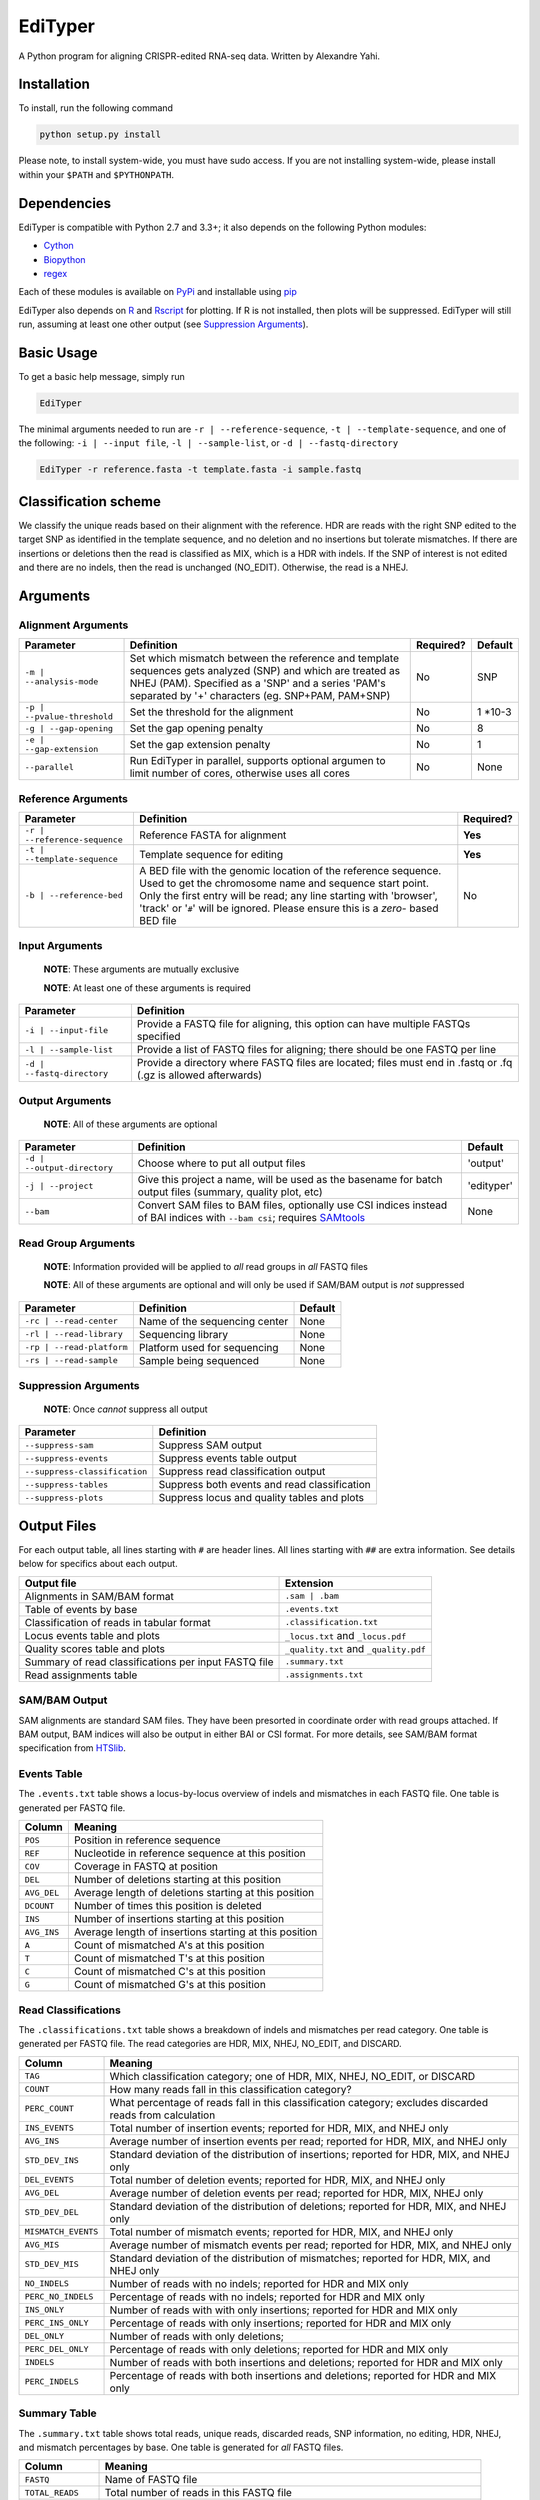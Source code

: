 EdiTyper
========

A Python program for aligning CRISPR-edited RNA-seq data. Written by
Alexandre Yahi.

Installation
------------

To install, run the following command

.. code:: bash

    python setup.py install

Please note, to install system-wide, you must have sudo access. If you
are not installing system-wide, please install within your
``$PATH`` and ``$PYTHONPATH``.

Dependencies
------------

EdiTyper is compatible with Python 2.7 and 3.3+; it also depends on the
following Python modules:

-  `Cython <http://cython.org/>`__
-  `Biopython <http://biopython.org/>`__
-  `regex <https://pypi.python.org/pypi/regex>`__

Each of these modules is available on
`PyPi <https://pypi.python.org/>`__ and installable using
`pip <https://pip.pypa.io/en/stable/>`__

EdiTyper also depends on `R <https://cran.r-project.org/>`__ and
`Rscript <https://stat.ethz.ch/R-manual/R-devel/library/utils/html/Rscript.html>`__
for plotting. If R is not installed, then plots will be suppressed.
EdiTyper will still run, assuming at least one other output (see
`Suppression Arguments <https://github.com/mojaveazure/EdiTyper#suppression-arguments>`__).

Basic Usage
-----------

To get a basic help message, simply run

.. code:: bash

    EdiTyper

The minimal arguments needed to run are ``-r | --reference-sequence``,
``-t | --template-sequence``, and one of the following:
``-i | --input file``, ``-l | --sample-list``, or
``-d | --fastq-directory``

.. code:: bash

    EdiTyper -r reference.fasta -t template.fasta -i sample.fastq

Classification scheme
---------------------

We classify the unique reads based on their alignment with the
reference. HDR are reads with the right SNP edited to the target SNP as
identified in the template sequence, and no deletion and no insertions
but tolerate mismatches. If there are insertions or deletions then the
read is classified as MIX, which is a HDR with indels. If the SNP of
interest is not edited and there are no indels, then the read is
unchanged (NO\_EDIT). Otherwise, the read is a NHEJ.

|image0|

Arguments
---------

Alignment Arguments
~~~~~~~~~~~~~~~~~~~

+-----------------------------+--------------------------+------------+------------+
| Parameter                   | Definition               | Required?  | Default    |
+=============================+==========================+============+============+
| ``-m | --analysis-mode``    | Set which mismatch       | No         | SNP        |
|                             | between the reference    |            |            |
|                             | and template sequences   |            |            |
|                             | gets analyzed (SNP) and  |            |            |
|                             | which are treated as     |            |            |
|                             | NHEJ (PAM). Specified as |            |            |
|                             | a 'SNP' and a series     |            |            |
|                             | 'PAM's separated by      |            |            |
|                             | '+' characters           |            |            |
|                             | (eg. SNP+PAM, PAM+SNP)   |            |            |
+-----------------------------+--------------------------+------------+------------+
| ``-p | --pvalue-threshold`` | Set the threshold for    | No         | 1 \*10-3   |
|                             | the alignment            |            |            |
+-----------------------------+--------------------------+------------+------------+
| ``-g | --gap-opening``      | Set the gap              | No         | 8          |
|                             | opening penalty          |            |            |
+-----------------------------+--------------------------+------------+------------+
| ``-e | --gap-extension``    | Set the gap              | No         | 1          |
|                             | extension penalty        |            |            |
+-----------------------------+--------------------------+------------+------------+
| ``--parallel``              | Run EdiTyper in          | No         | None       |
|                             | parallel, supports       |            |            |
|                             | optional argumen to      |            |            |
|                             | limit number of cores,   |            |            |
|                             | otherwise uses all       |            |            |
|                             | cores                    |            |            |
+-----------------------------+--------------------------+------------+------------+

Reference Arguments
~~~~~~~~~~~~~~~~~~~

+-------------------------------+----------------------------------+------------+
| Parameter                     | Definition                       | Required?  |
+===============================+==================================+============+
| ``-r | --reference-sequence`` | Reference FASTA for alignment    | **Yes**    |
+-------------------------------+----------------------------------+------------+
| ``-t | --template-sequence``  | Template sequence for editing    | **Yes**    |
+-------------------------------+----------------------------------+------------+
| ``-b | --reference-bed``      | A BED file with the genomic      | No         |
|                               | location of the reference        |            |
|                               | sequence. Used to get the        |            |
|                               | chromosome name and sequence     |            |
|                               | start point. Only the first      |            |
|                               | entry will be read; any line     |            |
|                               | starting with 'browser', 'track' |            |
|                               | or '``#``' will be ignored.      |            |
|                               | Please ensure this is a *zero*-  |            |
|                               | based BED file                   |            |
+-------------------------------+----------------------------------+------------+

Input Arguments
~~~~~~~~~~~~~~~

    **NOTE**: These arguments are mutually exclusive

    **NOTE**: At least one of these arguments is required

+----------------------------+--------------------------------+
| Parameter                  | Definition                     |
+============================+================================+
| ``-i | --input-file``      | Provide a FASTQ file for       |
|                            | aligning, this option can      |
|                            | have multiple FASTQs specified |
+----------------------------+--------------------------------+
| ``-l | --sample-list``     | Provide a list of FASTQ files  |
|                            | for aligning; there should be  |
|                            | one FASTQ per line             |
+----------------------------+--------------------------------+
| ``-d | --fastq-directory`` | Provide a directory where      |
|                            | FASTQ files are located; files |
|                            | must end in .fastq or .fq      |
|                            | (.gz is allowed afterwards)    |
+----------------------------+--------------------------------+

Output Arguments
~~~~~~~~~~~~~~~~

    **NOTE**: All of these arguments are optional

+-----------------------------+--------------------------------------------------------------+------------+
| Parameter                   | Definition                                                   | Default    |
+=============================+==============================================================+============+
| ``-d | --output-directory`` | Choose where to put all output files                         | 'output'   |
+-----------------------------+--------------------------------------------------------------+------------+
| ``-j | --project``          | Give this project a name, will be used as the basename for   | 'edityper' |
|                             | batch output files (summary, quality plot, etc)              |            |
+-----------------------------+--------------------------------------------------------------+------------+
| ``--bam``                   | Convert SAM files to BAM files, optionally use CSI indices   | None       |
|                             | instead of BAI indices with ``--bam csi``; requires          |            |
|                             | `SAMtools <https://github.com/samtools/samtools>`__          |            |
+-----------------------------+--------------------------------------------------------------+------------+

Read Group Arguments
~~~~~~~~~~~~~~~~~~~~

    **NOTE**: Information provided will be applied to *all* read groups
    in *all* FASTQ files

    **NOTE**: All of these arguments are optional and will only be used
    if SAM/BAM output is *not* suppressed

+-----------------------------+---------------------------------+-----------+
| Parameter                   | Definition                      | Default   |
+=============================+=================================+===========+
| ``-rc | --read-center``     | Name of the sequencing center   | None      |
+-----------------------------+---------------------------------+-----------+
| ``-rl | --read-library``    | Sequencing library              | None      |
+-----------------------------+---------------------------------+-----------+
| ``-rp | --read-platform``   | Platform used for sequencing    | None      |
+-----------------------------+---------------------------------+-----------+
| ``-rs | --read-sample``     | Sample being sequenced          | None      |
+-----------------------------+---------------------------------+-----------+

Suppression Arguments
~~~~~~~~~~~~~~~~~~~~~

    **NOTE**: Once *cannot* suppress all output

+---------------------------------+------------------------------------------------+
| Parameter                       | Definition                                     |
+=================================+================================================+
| ``--suppress-sam``              | Suppress SAM output                            |
+---------------------------------+------------------------------------------------+
| ``--suppress-events``           | Suppress events table output                   |
+---------------------------------+------------------------------------------------+
| ``--suppress-classification``   | Suppress read classification output            |
+---------------------------------+------------------------------------------------+
| ``--suppress-tables``           | Suppress both events and read classification   |
+---------------------------------+------------------------------------------------+
| ``--suppress-plots``            | Suppress locus and quality tables and plots    |
+---------------------------------+------------------------------------------------+

Output Files
------------

For each output table, all lines starting with ``#`` are header lines.
All lines starting with ``##`` are extra information. See details below
for specifics about each output.

+--------------------------------------------------------+---------------------------------------+
| Output file                                            | Extension                             |
+========================================================+=======================================+
| Alignments in SAM/BAM format                           | ``.sam | .bam``                       |
+--------------------------------------------------------+---------------------------------------+
| Table of events by base                                | ``.events.txt``                       |
+--------------------------------------------------------+---------------------------------------+
| Classification of reads in tabular format              | ``.classification.txt``               |
+--------------------------------------------------------+---------------------------------------+
| Locus events table and plots                           | ``_locus.txt`` and ``_locus.pdf``     |
+--------------------------------------------------------+---------------------------------------+
| Quality scores table and plots                         | ``_quality.txt`` and ``_quality.pdf`` |
+--------------------------------------------------------+---------------------------------------+
| Summary of read classifications per input FASTQ file   | ``.summary.txt``                      |
+--------------------------------------------------------+---------------------------------------+
| Read assignments table                                 | ``.assignments.txt``                  |
+--------------------------------------------------------+---------------------------------------+

SAM/BAM Output
~~~~~~~~~~~~~~

SAM alignments are standard SAM files. They have been presorted in
coordinate order with read groups attached. If BAM output, BAM indices
will also be output in either BAI or CSI format. For more details, see
SAM/BAM format specification from `HTSlib <http://www.htslib.org/>`__.

Events Table
~~~~~~~~~~~~

The ``.events.txt`` table shows a locus-by-locus overview of indels and
mismatches in each FASTQ file. One table is generated per FASTQ file.

+---------------+----------------------------------------------------------+
| Column        | Meaning                                                  |
+===============+==========================================================+
| ``POS``       | Position in reference sequence                           |
+---------------+----------------------------------------------------------+
| ``REF``       | Nucleotide in reference sequence at this position        |
+---------------+----------------------------------------------------------+
| ``COV``       | Coverage in FASTQ at position                            |
+---------------+----------------------------------------------------------+
| ``DEL``       | Number of deletions starting at this position            |
+---------------+----------------------------------------------------------+
| ``AVG_DEL``   | Average length of deletions starting at this position    |
+---------------+----------------------------------------------------------+
| ``DCOUNT``    | Number of times this position is deleted                 |
+---------------+----------------------------------------------------------+
| ``INS``       | Number of insertions starting at this position           |
+---------------+----------------------------------------------------------+
| ``AVG_INS``   | Average length of insertions starting at this position   |
+---------------+----------------------------------------------------------+
| ``A``         | Count of mismatched A's at this position                 |
+---------------+----------------------------------------------------------+
| ``T``         | Count of mismatched T's at this position                 |
+---------------+----------------------------------------------------------+
| ``C``         | Count of mismatched C's at this position                 |
+---------------+----------------------------------------------------------+
| ``G``         | Count of mismatched G's at this position                 |
+---------------+----------------------------------------------------------+

Read Classifications
~~~~~~~~~~~~~~~~~~~~

The ``.classifications.txt`` table shows a breakdown of indels and
mismatches per read category. One table is generated per FASTQ file. The
read categories are HDR, MIX, NHEJ, NO\_EDIT, and DISCARD.

+---------------------+---------------------------------------+
| Column              | Meaning                               |
+=====================+=======================================+
| ``TAG``             | Which classification category; one of |
|                     | HDR, MIX, NHEJ, NO\_EDIT, or DISCARD  |
+---------------------+---------------------------------------+
| ``COUNT``           | How many  reads fall in this          |
|                     | classification category?              |
+---------------------+---------------------------------------+
| ``PERC_COUNT``      | What percentage of reads fall in this |
|                     | classification category; excludes     |
|                     | discarded reads from calculation      |
+---------------------+---------------------------------------+
| ``INS_EVENTS``      | Total number of insertion events;     |
|                     | reported for HDR, MIX, and NHEJ only  |
+---------------------+---------------------------------------+
| ``AVG_INS``         | Average number of insertion events    |
|                     | per read; reported for HDR, MIX, and  |
|                     | NHEJ only                             |
+---------------------+---------------------------------------+
| ``STD_DEV_INS``     | Standard deviation of the             |
|                     | distribution of insertions; reported  |
|                     | for HDR, MIX, and NHEJ only           |
+---------------------+---------------------------------------+
| ``DEL_EVENTS``      | Total number of deletion events;      |
|                     | reported for HDR, MIX, and NHEJ only  |
+---------------------+---------------------------------------+
| ``AVG_DEL``         | Average number of deletion events per |
|                     | read; reported for HDR, MIX,          |
|                     | NHEJ only                             |
+---------------------+---------------------------------------+
| ``STD_DEV_DEL``     | Standard deviation of the             |
|                     | distribution of deletions; reported   |
|                     | for HDR, MIX, and NHEJ only           |
+---------------------+---------------------------------------+
| ``MISMATCH_EVENTS`` | Total number of mismatch events;      |
|                     | reported for HDR, MIX, and NHEJ only  |
+---------------------+---------------------------------------+
| ``AVG_MIS``         | Average number of mismatch events per |
|                     | read; reported for HDR, MIX, and      |
|                     | NHEJ only                             |
+---------------------+---------------------------------------+
| ``STD_DEV_MIS``     | Standard deviation of the             |
|                     | distribution of mismatches; reported  |
|                     | for HDR, MIX, and NHEJ only           |
+---------------------+---------------------------------------+
| ``NO_INDELS``       | Number of reads with no indels;       |
|                     | reported for HDR and MIX only         |
+---------------------+---------------------------------------+
| ``PERC_NO_INDELS``  | Percentage of reads with no indels;   |
|                     | reported for HDR and MIX only         |
+---------------------+---------------------------------------+
| ``INS_ONLY``        | Number of reads with with only        |
|                     | insertions; reported for HDR and      |
|                     | MIX only                              |
+---------------------+---------------------------------------+
| ``PERC_INS_ONLY``   | Percentage of reads with only         |
|                     | insertions; reported for HDR and      |
|                     | MIX only                              |
+---------------------+---------------------------------------+
| ``DEL_ONLY``        | Number of reads with only deletions;  |
+---------------------+---------------------------------------+
| ``PERC_DEL_ONLY``   | Percentage of reads with only         |
|                     | deletions; reported for HDR and       |
|                     | MIX only                              |
+---------------------+---------------------------------------+
| ``INDELS``          | Number of reads with both insertions  |
|                     | and deletions; reported for HDR and   |
|                     | MIX only                              |
+---------------------+---------------------------------------+
| ``PERC_INDELS``     | Percentage of reads with both         |
|                     | insertions and deletions; reported    |
|                     | for HDR and MIX only                  |
+---------------------+---------------------------------------+

Summary Table
~~~~~~~~~~~~~

The ``.summary.txt`` table shows total reads, unique reads, discarded
reads, SNP information, no editing, HDR, NHEJ, and mismatch percentages
by base. One table is generated for *all* FASTQ files.

+--------------------+--------------------------------+
| Column             | Meaning                        |
+====================+================================+
| ``FASTQ``          | Name of FASTQ file             |
+--------------------+--------------------------------+
| ``TOTAL_READS``    | Total number of reads          |
|                    | in this FASTQ file             |
+--------------------+--------------------------------+
| ``TOTAL_NON_DISC`` | Total number of reads          |
|                    | in this FASTQ file,            |
|                    | excluding discarded            |
|                    | reads                          |
+--------------------+--------------------------------+
| ``UNIQ_READS``     | Total number of unique,        |
|                    | non-discarded reads            |
+--------------------+--------------------------------+
| ``DISCARDED``      | Number of discarded reads      |
+--------------------+--------------------------------+
| ``SNP_POS``        | SNP position                   |
+--------------------+--------------------------------+
| ``REF_STATE``      | Reference state                |
+--------------------+--------------------------------+
| ``TEMP_SNP``       | Alternate state                |
+--------------------+--------------------------------+
| ``NO_EDIT``        | Number of non-edited reads     |
+--------------------+--------------------------------+
| ``PERC_NO_EDIT``   | Percentage of reads classified |
|                    | as not edited, excluding       |
|                    | discarded reads                |
+--------------------+--------------------------------+
| ``HDR``            | Number of clean HDR reads      |
+--------------------+--------------------------------+
| ``PERC_HDR``       | Percentage of reads classified |
|                    | as HDR, excluding discarded    |
|                    | reads                          |
+--------------------+--------------------------------+
| ``MIX``            | Number of MIX reads            |
+--------------------+--------------------------------+
| ``PERC_MIX``       | Percentage of reads classified |
|                    | as MIX, excluding discarded    |
|                    | reads                          |
+--------------------+--------------------------------+
| ``NHEJ``           | Number of NHEJ reads           |
+--------------------+--------------------------------+
| ``PERC_NHEJ``      | Percentage of reads classified |
|                    | as NHEJ, excluding discarded   |
|                    | reads                          |
+--------------------+--------------------------------+
| ``PERC_MIS_A``     | Percentage of mismatches with  |
|                    | an A compared to total number  |
|                    | of mismatches                  |
+--------------------+--------------------------------+
| ``PERC_MIS_T``     | Percentage of mismatches with  |
|                    | an T compared to total number  |
|                    | of mismatches                  |
+--------------------+--------------------------------+
| ``PERC_MIS_C``     | Percentage of mismatches with  |
|                    | an C compared to total number  |
|                    | of mismatches                  |
+--------------------+--------------------------------+
| ``PERC_MIS_G``     | Percentage of mismatches with  |
|                    | an G compared to total number  |
|                    | of mismatches                  |
+--------------------+--------------------------------+

Assignments Table
~~~~~~~~~~~~~~~~~

The ``.assignments.txt`` table shows how each read was classified as
well as the number of insertions, deletions, and mismatches for each
read. One table is generated per FASTQ. This table is *only* generated
when verbosity is set to 'debug' (``-v debug | --verbosty debug``) and
``--suppress-tables`` is **not** passed.

+--------------+----------------------------------------+
| Column       | Meaning                                |
+==============+========================================+
| ``ReadID``   | Read ID from the FASTQ file            |
+--------------+----------------------------------------+
| ``Label``    | Classification assigned to this read   |
+--------------+----------------------------------------+
| ``NumDel``   | Number of deletions in this read       |
+--------------+----------------------------------------+
| ``NumIns``   | Number of insertions in this read      |
+--------------+----------------------------------------+
| ``NumMis``   | Number of mismatches in this read      |
+--------------+----------------------------------------+

Locus Events Table and Plot
~~~~~~~~~~~~~~~~~~~~~~~~~~~

The locus plot shows events at each base along the reference and the
number of supporting reads for each event (insertions, deletions,
and mismatches). One PDF is generated per FASTQ file. The first page is
scaled to total number of reads in the FASTQ file and shows all events,
while the remaining pages show a specific event and are scaled to maximum number
of supporting reads for that event. Coverage at each base is also shown.

The locus events table is used to generate the locus plot and is designed to
be read into R. It has four columns, ``Insertions``, ``Deletions``, ``Mismatches``,
and ``Coverage``, with the counts of each read for a given event.
Each row is a position relative to the reference sequence.

Quality Scores Table and Plot
~~~~~~~~~~~~~~~~~~~~~~~~~~~~~~

The quality plot shows the distribution of alignment quality scores. One
PDF is generated for *all* FASTQ files. The quality-score threshold for
discarding reads is shown as a black bar.

The quality scores table is used to generate the quality plot and is designed
to be read into R. Each row is a FASTQ and each column is an alignment quality
score for a read within the FASTQ file. There are N columns where N is the maximum
number of reads across all FASTQ files. FASTQs with fewer reads than N have NaNs
to fill the rows.


.. |image0| image:: .classification_scheme.svg
